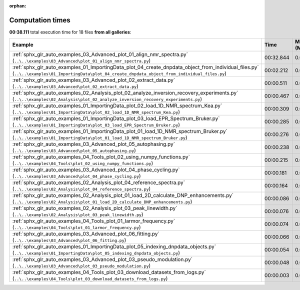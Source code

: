 
:orphan:

.. _sphx_glr_sg_execution_times:


Computation times
=================
**00:38.111** total execution time for 18 files **from all galleries**:

.. container::

  .. raw:: html

    <style scoped>
    <link href="https://cdnjs.cloudflare.com/ajax/libs/twitter-bootstrap/5.3.0/css/bootstrap.min.css" rel="stylesheet" />
    <link href="https://cdn.datatables.net/1.13.6/css/dataTables.bootstrap5.min.css" rel="stylesheet" />
    </style>
    <script src="https://code.jquery.com/jquery-3.7.0.js"></script>
    <script src="https://cdn.datatables.net/1.13.6/js/jquery.dataTables.min.js"></script>
    <script src="https://cdn.datatables.net/1.13.6/js/dataTables.bootstrap5.min.js"></script>
    <script type="text/javascript" class="init">
    $(document).ready( function () {
        $('table.sg-datatable').DataTable({order: [[1, 'desc']]});
    } );
    </script>

  .. list-table::
   :header-rows: 1
   :class: table table-striped sg-datatable

   * - Example
     - Time
     - Mem (MB)
   * - :ref:`sphx_glr_auto_examples_03_Advanced_plot_01_align_nmr_spectra.py` (``..\..\examples\03_Advanced\plot_01_align_nmr_spectra.py``)
     - 00:32.844
     - 0.0
   * - :ref:`sphx_glr_auto_examples_01_ImportingData_plot_04_create_dnpdata_object_from_individual_files.py` (``..\..\examples\01_ImportingData\plot_04_create_dnpdata_object_from_individual_files.py``)
     - 00:02.212
     - 0.0
   * - :ref:`sphx_glr_auto_examples_03_Advanced_plot_02_extract_data.py` (``..\..\examples\03_Advanced\plot_02_extract_data.py``)
     - 00:00.511
     - 0.0
   * - :ref:`sphx_glr_auto_examples_02_Analysis_plot_02_analyze_inversion_recovery_experiments.py` (``..\..\examples\02_Analysis\plot_02_analyze_inversion_recovery_experiments.py``)
     - 00:00.467
     - 0.0
   * - :ref:`sphx_glr_auto_examples_01_ImportingData_plot_02_load_1D_NMR_spectrum_Kea.py` (``..\..\examples\01_ImportingData\plot_02_load_1D_NMR_spectrum_Kea.py``)
     - 00:00.309
     - 0.0
   * - :ref:`sphx_glr_auto_examples_01_ImportingData_plot_03_load_EPR_Spectrum_Bruker.py` (``..\..\examples\01_ImportingData\plot_03_load_EPR_Spectrum_Bruker.py``)
     - 00:00.285
     - 0.0
   * - :ref:`sphx_glr_auto_examples_01_ImportingData_plot_01_load_1D_NMR_spectrum_Bruker.py` (``..\..\examples\01_ImportingData\plot_01_load_1D_NMR_spectrum_Bruker.py``)
     - 00:00.276
     - 0.0
   * - :ref:`sphx_glr_auto_examples_03_Advanced_plot_05_autophasing.py` (``..\..\examples\03_Advanced\plot_05_autophasing.py``)
     - 00:00.238
     - 0.0
   * - :ref:`sphx_glr_auto_examples_04_Tools_plot_02_using_numpy_functions.py` (``..\..\examples\04_Tools\plot_02_using_numpy_functions.py``)
     - 00:00.215
     - 0.0
   * - :ref:`sphx_glr_auto_examples_03_Advanced_plot_04_phase_cycling.py` (``..\..\examples\03_Advanced\plot_04_phase_cycling.py``)
     - 00:00.181
     - 0.0
   * - :ref:`sphx_glr_auto_examples_02_Analysis_plot_04_reference_spectra.py` (``..\..\examples\02_Analysis\plot_04_reference_spectra.py``)
     - 00:00.164
     - 0.0
   * - :ref:`sphx_glr_auto_examples_02_Analysis_plot_01_load_2D_calculate_DNP_enhancements.py` (``..\..\examples\02_Analysis\plot_01_load_2D_calculate_DNP_enhancements.py``)
     - 00:00.086
     - 0.0
   * - :ref:`sphx_glr_auto_examples_02_Analysis_plot_03_peak_linewidth.py` (``..\..\examples\02_Analysis\plot_03_peak_linewidth.py``)
     - 00:00.076
     - 0.0
   * - :ref:`sphx_glr_auto_examples_04_Tools_plot_01_larmor_frequency.py` (``..\..\examples\04_Tools\plot_01_larmor_frequency.py``)
     - 00:00.074
     - 0.0
   * - :ref:`sphx_glr_auto_examples_03_Advanced_plot_06_fitting.py` (``..\..\examples\03_Advanced\plot_06_fitting.py``)
     - 00:00.066
     - 0.0
   * - :ref:`sphx_glr_auto_examples_01_ImportingData_plot_05_indexing_dnpdata_objects.py` (``..\..\examples\01_ImportingData\plot_05_indexing_dnpdata_objects.py``)
     - 00:00.054
     - 0.0
   * - :ref:`sphx_glr_auto_examples_03_Advanced_plot_03_pseudo_modulation.py` (``..\..\examples\03_Advanced\plot_03_pseudo_modulation.py``)
     - 00:00.048
     - 0.0
   * - :ref:`sphx_glr_auto_examples_04_Tools_plot_03_download_datasets_from_logs.py` (``..\..\examples\04_Tools\plot_03_download_datasets_from_logs.py``)
     - 00:00.003
     - 0.0
